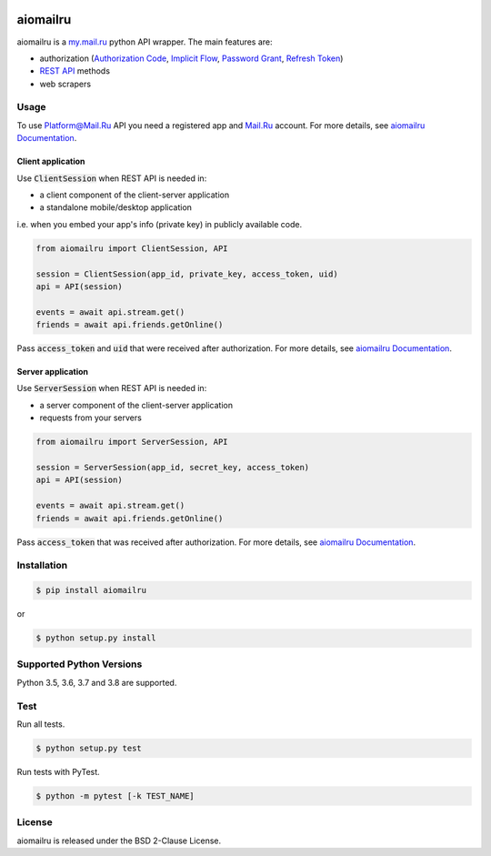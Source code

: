 .. image:: https://img.shields.io/badge/license-BSD-blue.svg
    :target: https://github.com/KonstantinTogoi/aiomailru/blob/master/LICENSE

.. image:: https://img.shields.io/pypi/v/aiomailru.svg
    :target: https://pypi.python.org/pypi/aiomailru

.. image:: https://img.shields.io/pypi/pyversions/aiomailru.svg
    :target: https://pypi.python.org/pypi/aiomailru

.. image:: https://img.shields.io/badge/docs-latest-brightgreen.svg
    :target: https://aiomailru.readthedocs.io/en/latest/

.. image:: https://travis-ci.org/KonstantinTogoi/aiomailru.svg
    :target: https://travis-ci.org/KonstantinTogoi/aiomailru

.. index-start-marker1

aiomailru
=========

aiomailru is a `my.mail.ru <https://my.mail.ru>`_ python API wrapper.
The main features are:

* authorization (`Authorization Code <https://oauth.net/2/grant-types/authorization-code/>`_, `Implicit Flow <https://oauth.net/2/grant-types/implicit/>`_, `Password Grant <https://oauth.net/2/grant-types/password/>`_, `Refresh Token <https://oauth.net/2/grant-types/refresh-token/>`_)
* `REST API <https://api.mail.ru/docs/reference/rest/>`_ methods
* web scrapers

Usage
-----

To use Platform@Mail.Ru API you need a registered app and
`Mail.Ru <https://mail.ru>`_ account.
For more details, see
`aiomailru Documentation <https://aiomailru.readthedocs.io/>`_.

Client application
~~~~~~~~~~~~~~~~~~

Use :code:`ClientSession` when REST API is needed in:

- a client component of the client-server application
- a standalone mobile/desktop application

i.e. when you embed your app's info (private key) in publicly available code.

.. code-block:: python

    from aiomailru import ClientSession, API

    session = ClientSession(app_id, private_key, access_token, uid)
    api = API(session)

    events = await api.stream.get()
    friends = await api.friends.getOnline()

Pass :code:`access_token` and :code:`uid`
that were received after authorization. For more details, see
`aiomailru Documentation <https://aiomailru.readthedocs.io/>`_.

Server application
~~~~~~~~~~~~~~~~~~

Use :code:`ServerSession` when REST API is needed in:

- a server component of the client-server application
- requests from your servers

.. code-block:: python

    from aiomailru import ServerSession, API

    session = ServerSession(app_id, secret_key, access_token)
    api = API(session)

    events = await api.stream.get()
    friends = await api.friends.getOnline()

Pass :code:`access_token` that was received after authorization.
For more details, see
`aiomailru Documentation <https://aiomailru.readthedocs.io/>`_.

Installation
------------

.. code-block:: shell

    $ pip install aiomailru

or

.. code-block:: shell

    $ python setup.py install

Supported Python Versions
-------------------------

Python 3.5, 3.6, 3.7 and 3.8 are supported.

.. index-end-marker1

Test
----

Run all tests.

.. code-block:: shell

    $ python setup.py test

Run tests with PyTest.

.. code-block:: shell

    $ python -m pytest [-k TEST_NAME]

License
-------

aiomailru is released under the BSD 2-Clause License.
